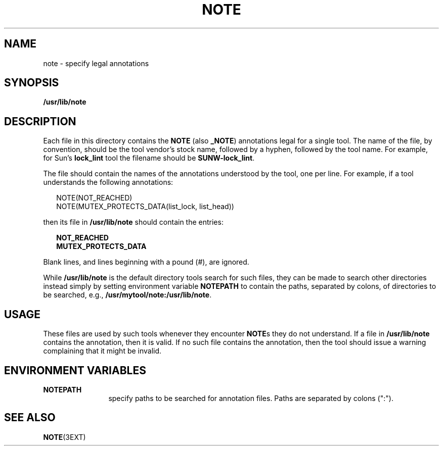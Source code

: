 '\" te
.\" Copyright (c) 1995, Sun Microsystems, Inc.
.\" The contents of this file are subject to the terms of the Common Development and Distribution License (the "License").  You may not use this file except in compliance with the License.
.\" You can obtain a copy of the license at usr/src/OPENSOLARIS.LICENSE or http://www.opensolaris.org/os/licensing.  See the License for the specific language governing permissions and limitations under the License.
.\" When distributing Covered Code, include this CDDL HEADER in each file and include the License file at usr/src/OPENSOLARIS.LICENSE.  If applicable, add the following below this CDDL HEADER, with the fields enclosed by brackets "[]" replaced with your own identifying information: Portions Copyright [yyyy] [name of copyright owner]
.TH NOTE 4 "Jan 17, 1995"
.SH NAME
note \- specify legal annotations
.SH SYNOPSIS
.LP
.nf
\fB/usr/lib/note\fR
.fi

.SH DESCRIPTION
.sp
.LP
Each file in this directory contains the \fBNOTE\fR (also \fB_NOTE\fR)
annotations legal for a single tool.  The name of the file, by convention,
should be the tool vendor's stock name, followed by a hyphen, followed by the
tool name. For example, for Sun's \fBlock_lint\fR tool the filename should be
\fBSUNW-lock_lint\fR.
.sp
.LP
The file should contain the names of the annotations understood by the tool,
one per line.  For example, if a tool understands the following annotations:
.sp
.in +2
.nf
NOTE(NOT_REACHED)
NOTE(MUTEX_PROTECTS_DATA(list_lock, list_head))
.fi
.in -2
.sp

.sp
.LP
then its file in \fB/usr/lib/note\fR should contain the entries:
.sp
.in +2
.nf
\fBNOT_REACHED
MUTEX_PROTECTS_DATA\fR
.fi
.in -2
.sp

.sp
.LP
Blank lines, and lines beginning with a pound (#), are ignored.
.sp
.LP
While \fB/usr/lib/note\fR is the default directory tools search for such files,
they can be made to search other directories instead simply by setting
environment variable \fBNOTE\fR\fBPATH\fR to contain the paths, separated by
colons, of directories to be searched, e.g.,
\fB/usr/mytool/note:/usr/lib/note\fR.
.SH USAGE
.sp
.LP
These files are used by such tools whenever they encounter \fBNOTE\fRs they do
not understand.  If a file in \fB/usr/lib/note\fR contains the annotation, then
it is valid. If no such file contains the annotation, then the tool should
issue a warning complaining that it might be invalid.
.SH ENVIRONMENT VARIABLES
.sp
.ne 2
.na
\fB\fBNOTE\fR\fBPATH\fR\fR
.ad
.RS 12n
specify paths to be searched for annotation files. Paths are separated by
colons (":").
.RE

.SH SEE ALSO
.sp
.LP
\fBNOTE\fR(3EXT)
